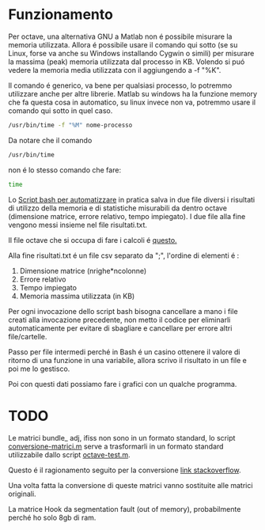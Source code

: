 * Funzionamento
Per octave, una alternativa GNU a Matlab non é possibile misurare la
memoria utilizzata.  Allora é possibile usare il comando qui sotto (se
su Linux, forse va anche su Windows installando Cygwin o simili) per
misurare la massima (peak) memoria utilizzata dal processo in
KB. Volendo si puó vedere la memoria media utilizzata con il
aggiungendo a -f "%K".

Il comando é generico, va bene per qualsiasi processo, lo potremmo
utilizzare anche per altre librerie.  Matlab su windows ha la funzione
memory che fa questa cosa in automatico, su linux invece non va,
potremmo usare il comando qui sotto in quel caso.

#+begin_src bash
  /usr/bin/time -f "%M" nome-processo
#+end_src

Da notare che il comando

#+begin_src bash
  /usr/bin/time
#+end_src

non é lo stesso comando che fare:
#+begin_src bash
  time
#+end_src

Lo [[file:analisi-octave.sh][Script bash per automatizzare]] in pratica salva in due file diversi
i risultati di utilizzo della memoria e di statistiche misurabili da
dentro octave (dimensione matrice, errore relativo, tempo impiegato).
I due file alla fine vengono messi insieme nel file risultati.txt.

Il file octave che si occupa di fare i calcoli é [[file:octave-test.m][questo.]]

Alla fine risultati.txt é un file csv separato da ";", l'ordine di
elementi é :

1. Dimensione matrice (nrighe*ncolonne)
2. Errore relativo
3. Tempo impiegato
4. Memoria massima utilizzata (in KB)

Per ogni invocazione dello script bash bisogna cancellare a mano i
file creati alla invocazione precedente, non metto il codice per
eliminarli automaticamente per evitare di sbagliare e cancellare per
errore altri file/cartelle.

Passo per file intermedi perché in Bash é un casino ottenere il valore
di ritorno di una funzione in una variabile, allora scrivo il
risultato in un file e poi me lo gestisco.

Poi con questi dati possiamo fare i grafici con un qualche programma.

* TODO
Le matrici bundle_ adj, ifiss non sono in un formato standard, lo
script [[file:conversione-matrici.m][conversione-matrici.m]] serve a trasformarli in un formato
standard utilizzabile dallo script [[file:octave-test.m][octave-test.m]].

Questo é il ragionamento seguito per la conversione [[https://stackoverflow.com/questions/67297942/how-to-convert-a-matrix-saved-as-a-struct-to-matrix/67301837#67301837][link stackoverflow]].

Una volta fatta la conversione di queste matrici vanno sostituite alle
matrici originali.

La matrice Hook da segmentation fault (out of memory), probabilmente
perché ho solo 8gb di ram.
